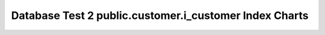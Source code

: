 ================================================================================
Database Test 2 public.customer.i_customer Index Charts
================================================================================

.. image:: ../pgsql-public.customer.i_customer-idx_blks_hit.png
   :target: ../pgsql-public.customer.i_customer-idx_blks_hit.png
   :width: 100%

.. image:: ../pgsql-public.customer.i_customer-idx_blks_read.png
   :target: ../pgsql-public.customer.i_customer-idx_blks_read.png
   :width: 100%

.. image:: ../pgsql-public.customer.i_customer-idx_tup_fetch.png
   :target: ../pgsql-public.customer.i_customer-idx_tup_fetch.png
   :width: 100%

.. image:: ../pgsql-public.customer.i_customer-idx_tup_read.png
   :target: ../pgsql-public.customer.i_customer-idx_tup_read.png
   :width: 100%

.. image:: ../pgsql-public.customer.i_customer-idx_scan.png
   :target: ../pgsql-public.customer.i_customer-idx_scan.png
   :width: 100%
